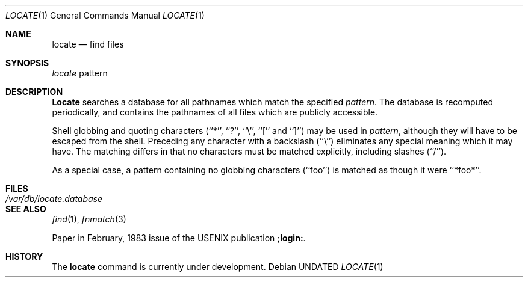 .\" Copyright (c) 1990 The Regents of the University of California.
.\" All rights reserved.
.\"
.\" %sccs.include.redist.roff%
.\"
.\"	@(#)locate.1	5.5 (Berkeley) 07/27/91
.\"
.Dd 
.Dt LOCATE 1
.Os
.Sh NAME
.Nm locate
.Nd find files
.Sh SYNOPSIS
.Ar locate
pattern
.Sh DESCRIPTION
.Nm Locate
searches a database for all pathnames which match the specified
.Ar pattern  .
The database is recomputed periodically, and contains the pathnames
of all files which are publicly accessible.
.Pp
Shell globbing and quoting characters (``*'', ``?'', ``\e'', ``[''
and ``]'')
may be used in
.Ar pattern  ,
although they will have to be escaped from the shell.
Preceding any character with a backslash (``\e'') eliminates any special
meaning which it may have.
The matching differs in that no characters must be matched explicitly,
including slashes (``/'').
.Pp
As a special case, a pattern containing no globbing characters (``foo'')
is matched as though it were ``*foo*''.
.Sh FILES
.Bl -tag -width /var/db/locate.database -compact
.It Pa /var/db/locate.database
.El
.Sh SEE ALSO
.Xr find 1 ,
.Xr fnmatch 3
.Pp
Paper in February,
1983 issue of the USENIX publication
.Sy ;login: .
.Sh HISTORY
The
.Nm locate
command is
.Ud .
